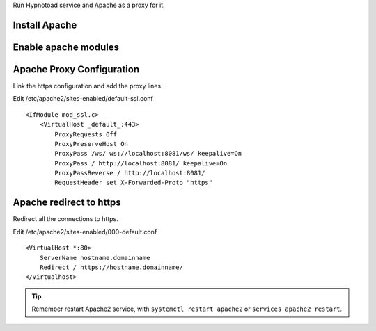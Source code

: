Run Hypnotoad service and Apache as a proxy for it.

Install Apache
--------------

.. prompt:: bash #

    apt-get install apache2

Enable apache modules
---------------------

.. prompt:: bash #

    a2enmod ssl proxy proxy_http proxy_connect proxy_wstunnel headers

Apache Proxy Configuration
--------------------------

Link the https configuration and add the proxy lines.

.. prompt:: bash #

    a2ensite default-ssl

Edit /etc/apache2/sites-enabled/default-ssl.conf

::

    <IfModule mod_ssl.c>
        <VirtualHost _default_:443>
            ProxyRequests Off
            ProxyPreserveHost On
            ProxyPass /ws/ ws://localhost:8081/ws/ keepalive=On
            ProxyPass / http://localhost:8081/ keepalive=On
            ProxyPassReverse / http://localhost:8081/
            RequestHeader set X-Forwarded-Proto "https"

Apache redirect to https
------------------------

Redirect all the connections to https.

Edit /etc/apache2/sites-enabled/000-default.conf

::

    <VirtualHost *:80>
        ServerName hostname.domainname
        Redirect / https://hostname.domainname/
    </virtualhost>
    
.. Tip:: Remember restart Apache2 service, with ``systemctl restart apache2`` or ``services apache2 restart``.
